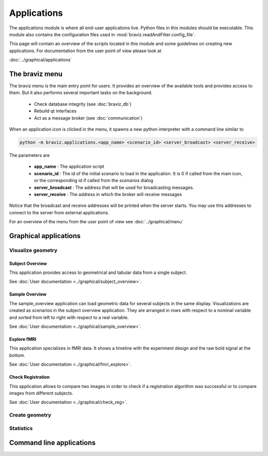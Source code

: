 .. module:: braviz.applications

Applications
=============

The applications module is where all end-user applications live. Python files in this modules should be
executable. This module also contains the configuration files used in :mod:`braviz.readAndFilter.config_file`.

This page will contain an overview of the scripts located in this module and some guidelines on creating new
applications. For documentation from the user point of view please look at

:doc:`../graphical/applications`


.. module::braviz.applications.braviz_menu2

The braviz menu
----------------

The braviz menu is the main entry point for users. It provides an overview of the available tools and provides access
to them. But it also performs several important tasks on the background.

    - Check database integrity (see :doc:`braviz_db`)
    - Rebuild qt interfaces
    - Act as a message broker (see :doc:`communication`)

When an application icon is clicked in the menu, it spawns a new python interpreter with a command line similar to

.. code-block:: console

    python -m braviz.applications.<app_name> <scenario_id> <server_broadcast> <server_receive>

The parameters are

    - **app_name** : The application script
    - **scenario_id** : The id of the initial scenario to load in the application. It is 0 if called from the
      main icon, or the corresponding id if called from the *scenarios* dialog
    - **server_broadcast** : The address that will be used for broadcasting messages.
    - **server_receive** : The address in which the broker will receive messages

Notice that the broadcast and receive addresses will be printed when the server starts. You may use this addresses
to connect to the server from external applications.

For an overview of the menu from the user point of view see :doc:`../graphical/menu`

Graphical applications
------------------------

Visualize geometry
^^^^^^^^^^^^^^^^^^^^

.. module:: braviz.applications.subject_overview

Subject Overview
"""""""""""""""""

.. image:: images/subj_overview.png
    :alt: Subject overview screenshot
    :width: 80%
    :align: center

This application provides access to geometrical and tabular data from a single subject.

See :doc:`User documentation <../graphical/subject_overview>`.

.. ----------------------------------------------------------------------

.. module:: braviz.applications.sample_overview

Sample Overview
"""""""""""""""""

.. image:: images/sample_overview.png
    :alt: Sample overview screenshot
    :width: 80%
    :align: center

The sample_overview application can load geometric data for several subjects in the same display. Visualizations
are created as scenarios in the subject overview application. They are arranged in rows with respect to a nominal
variable and sorted from left to right with respect to a real variable.

See :doc:`User documentation <../graphical/sample_overview>`.

.. ----------------------------------------------------------------------

.. module:: braviz.applications.fmri_explorer

Explore fMRI
"""""""""""""""""

.. image:: images/fmri.png
    :alt: Explore fmri screenshot
    :width: 80%
    :align: center

This application specializes in fMRI data. It shows a timeline with the experiment design and the raw bold signal at
the bottom.

See :doc:`User documentation <../graphical/fmri_explore>`.

.. ----------------------------------------------------------------------

.. module:: braviz.applications.check_reg_app

Check Registration
""""""""""""""""""""

.. image:: images/check_reg.png
    :alt: Check registration screenshot
    :width: 80%
    :align: center

This application allows to compare two images in order to check if a registration algorithm was successful or
to compare images from different subjects.

See :doc:`User documentation <../graphical/check_reg>`.


Create geometry
^^^^^^^^^^^^^^^^^^^^

Statistics
^^^^^^^^^^^^^^^^^^^^^^^^^^^^

Command line applications
---------------------------

